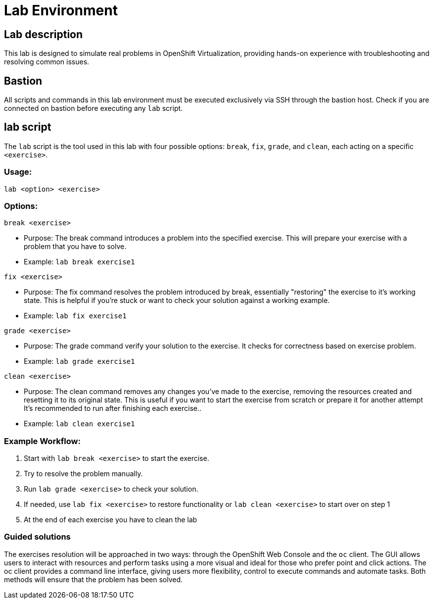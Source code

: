 = Lab Environment

[#lab]
== Lab description

This lab is designed to simulate real problems in OpenShift Virtualization, providing hands-on experience with troubleshooting and resolving common issues.

== Bastion

All scripts and commands in this lab environment must be executed exclusively via SSH through the bastion host. Check if you are connected on bastion before executing any `lab` script.

== lab script

The `lab` script is the tool used in this lab with four possible options: `break`, `fix`, `grade`, and `clean`, each acting on a specific `<exercise>`.

=== Usage: 

----
lab <option> <exercise>
----

=== Options: 

----
break <exercise>
----

- Purpose: The break command introduces a problem into the specified exercise. This will prepare your exercise with a problem that you have to solve.
- Example: `lab break exercise1`

----
fix <exercise>
----

- Purpose: The fix command resolves the problem introduced by break, essentially "restoring" the exercise to it's working state. This is helpful if you’re stuck or want to check your solution against a working example.
- Example: `lab fix exercise1`

----
grade <exercise>
----

- Purpose: The grade command verify your solution to the exercise. It checks for correctness based on exercise problem.
- Example: `lab grade exercise1`

----
clean <exercise>
----

- Purpose: The clean command removes any changes you’ve made to the exercise, removing the resources created and resetting it to its original state. 
                    This is useful if you want to start the exercise from scratch or prepare it for another attempt It's recommended to run after finishing each exercise..
- Example: `lab clean exercise1`

=== Example Workflow:

. Start with `lab break <exercise>` to start the exercise.
. Try to resolve the problem manually.
. Run `lab grade <exercise>` to check your solution.
. If needed, use `lab fix <exercise>` to restore functionality or `lab clean <exercise>` to start over on step 1
. At the end of each exercise you have to clean the lab

=== Guided solutions

The exercises resolution will be approached in two ways: through the OpenShift Web Console and the `oc` client. 
The GUI allows users to interact with resources and perform tasks using a more visual and ideal for those who prefer point and click actions. 
The oc client provides a command line interface, giving users more flexibility, control to execute commands and automate tasks. 
Both methods will ensure that the problem has been solved.